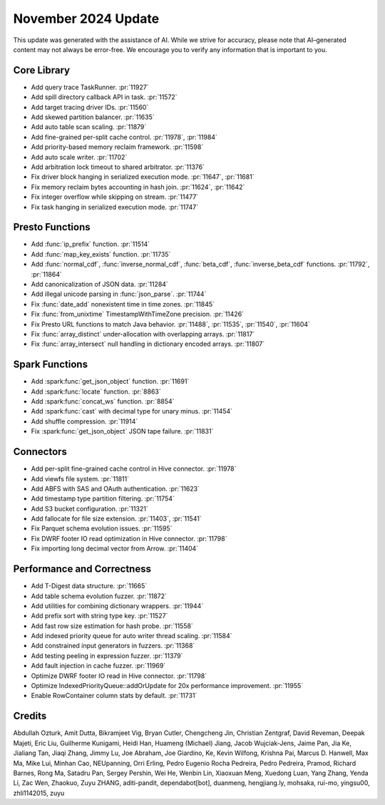 ********************
November 2024 Update
********************

This update was generated with the assistance of AI. While we strive for accuracy, please note
that AI–generated content may not always be error-free. We encourage you to verify any information
that is important to you.

Core Library
============

* Add query trace TaskRunner. :pr:`11927`
* Add spill directory callback API in task. :pr:`11572`
* Add target tracing driver IDs. :pr:`11560`
* Add skewed partition balancer. :pr:`11635`
* Add auto table scan scaling. :pr:`11879`
* Add fine-grained per-split cache control. :pr:`11978`, :pr:`11984`
* Add priority-based memory reclaim framework. :pr:`11598`
* Add auto scale writer. :pr:`11702`
* Add arbitration lock timeout to shared arbitrator. :pr:`11376`
* Fix driver block hanging in serialized execution mode. :pr:`11647`, :pr:`11681`
* Fix memory reclaim bytes accounting in hash join. :pr:`11624`, :pr:`11642`
* Fix integer overflow while skipping on stream. :pr:`11477`
* Fix task hanging in serialized execution mode. :pr:`11747`

Presto Functions
================

* Add :func:`ip_prefix` function. :pr:`11514`
* Add :func:`map_key_exists` function. :pr:`11735`
* Add :func:`normal_cdf`, :func:`inverse_normal_cdf`, :func:`beta_cdf`, :func:`inverse_beta_cdf` functions. :pr:`11792`, :pr:`11864`
* Add canonicalization of JSON data. :pr:`11284`
* Add illegal unicode parsing in :func:`json_parse`. :pr:`11744`
* Fix :func:`date_add` nonexistent time in time zones. :pr:`11845`
* Fix :func:`from_unixtime` TimestampWithTimeZone precision. :pr:`11426`
* Fix Presto URL functions to match Java behavior. :pr:`11488`, :pr:`11535`, :pr:`11540`, :pr:`11604`
* Fix :func:`array_distinct` under-allocation with overlapping arrays. :pr:`11817`
* Fix :func:`array_intersect` null handling in dictionary encoded arrays. :pr:`11807`

Spark Functions
===============

* Add :spark:func:`get_json_object` function. :pr:`11691`
* Add :spark:func:`locate` function. :pr:`8863`
* Add :spark:func:`concat_ws` function. :pr:`8854`
* Add :spark:func:`cast` with decimal type for unary minus. :pr:`11454`
* Add shuffle compression. :pr:`11914`
* Fix :spark:func:`get_json_object` JSON tape failure. :pr:`11831`

Connectors
==========

* Add per-split fine-grained cache control in Hive connector. :pr:`11978`
* Add viewfs file system. :pr:`11811`
* Add ABFS with SAS and OAuth authentication. :pr:`11623`
* Add timestamp type partition filtering. :pr:`11754`
* Add S3 bucket configuration. :pr:`11321`
* Add fallocate for file size extension. :pr:`11403`, :pr:`11541`
* Fix Parquet schema evolution issues. :pr:`11595`
* Fix DWRF footer IO read optimization in Hive connector. :pr:`11798`
* Fix importing long decimal vector from Arrow. :pr:`11404`

Performance and Correctness
===========================

* Add T-Digest data structure. :pr:`11665`
* Add table schema evolution fuzzer. :pr:`11872`
* Add utilities for combining dictionary wrappers. :pr:`11944`
* Add prefix sort with string type key. :pr:`11527`
* Add fast row size estimation for hash probe. :pr:`11558`
* Add indexed priority queue for auto writer thread scaling. :pr:`11584`
* Add constrained input generators in fuzzers. :pr:`11368`
* Add testing peeling in expression fuzzer. :pr:`11379`
* Add fault injection in cache fuzzer. :pr:`11969`
* Optimize DWRF footer IO read in Hive connector. :pr:`11798`
* Optimize IndexedPriorityQueue::addOrUpdate for 20x performance improvement. :pr:`11955`
* Enable RowContainer column stats by default. :pr:`11731`

Credits
=======

Abdullah Ozturk, Amit Dutta, Bikramjeet Vig, Bryan Cutler, Chengcheng Jin, Christian Zentgraf, David Reveman, Deepak Majeti, Eric Liu, Guilherme Kunigami, Heidi Han, Huameng (Michael) Jiang, Jacob Wujciak-Jens, Jaime Pan, Jia Ke, Jialiang Tan, Jiaqi Zhang, Jimmy Lu, Joe Abraham, Joe Giardino, Ke, Kevin Wilfong, Krishna Pai, Marcus D. Hanwell, Max Ma, Mike Lui, Minhan Cao, NEUpanning, Orri Erling, Pedro Eugenio Rocha Pedreira, Pedro Pedreira, Pramod, Richard Barnes, Rong Ma, Satadru Pan, Sergey Pershin, Wei He, Wenbin Lin, Xiaoxuan Meng, Xuedong Luan, Yang Zhang, Yenda Li, Zac Wen, Zhaokuo, Zuyu ZHANG, aditi-pandit, dependabot[bot], duanmeng, hengjiang.ly, mohsaka, rui-mo, yingsu00, zhli1142015, zuyu
